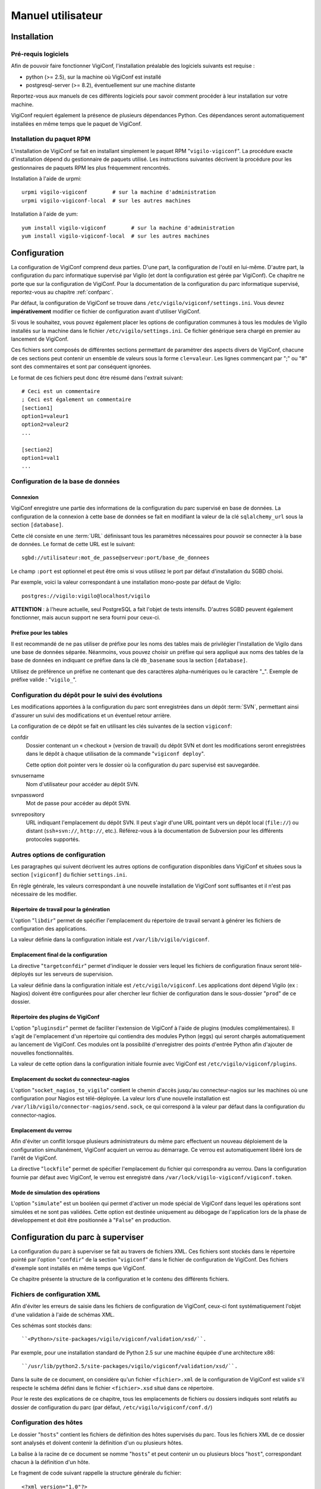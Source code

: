 ******************
Manuel utilisateur
******************


Installation
============

Pré-requis logiciels
--------------------
Afin de pouvoir faire fonctionner VigiConf, l'installation préalable des
logiciels suivants est requise :

* python (>= 2.5), sur la machine où VigiConf est installé
* postgresql-server (>= 8.2), éventuellement sur une machine distante

Reportez-vous aux manuels de ces différents logiciels pour savoir comment
procéder à leur installation sur votre machine.

VigiConf requiert également la présence de plusieurs dépendances Python. Ces
dépendances seront automatiquement installées en même temps que le paquet de
VigiConf.

Installation du paquet RPM
--------------------------
L'installation de VigiConf se fait en installant simplement le paquet RPM
"``vigilo-vigiconf``". La procédure exacte d'installation dépend du gestionnaire
de paquets utilisé. Les instructions suivantes décrivent la procédure pour les
gestionnaires de paquets RPM les plus fréquemment rencontrés.

Installation à l'aide de urpmi::

    urpmi vigilo-vigiconf        # sur la machine d'administration
    urpmi vigilo-vigiconf-local  # sur les autres machines

Installation à l'aide de yum::

    yum install vigilo-vigiconf        # sur la machine d'administration
    yum install vigilo-vigiconf-local  # sur les autres machines


Configuration
=============

La configuration de VigiConf comprend deux parties. D'une part, la
configuration de l'outil en lui-même. D'autre part, la configuration du parc
informatique supervisé par Vigilo (et dont la configuration est gérée par
VigiConf). Ce chapitre ne porte que sur la configuration de VigiConf. Pour la
documentation de la configuration du parc informatique supervisé, reportez-vous
au chapitre :ref:`confparc`.

Par défaut, la configuration de VigiConf se trouve dans
``/etc/vigilo/vigiconf/settings.ini``. Vous devrez **impérativement** modifier
ce fichier de configuration avant d'utiliser VigiConf.

Si vous le souhaitez, vous pouvez également placer les options de configuration
communes à tous les modules de Vigilo installés sur la machine dans le fichier
``/etc/vigilo/settings.ini``. Ce fichier générique sera chargé en premier au
lancement de VigiConf.

Ces fichiers sont composés de différentes sections permettant de paramétrer des
aspects divers de VigiConf, chacune de ces sections peut contenir un ensemble
de valeurs sous la forme ``cle=valeur``. Les lignes commençant par ";" ou "#"
sont des commentaires et sont par conséquent ignorées.

Le format de ces fichiers peut donc être résumé dans l'extrait suivant::

    # Ceci est un commentaire
    ; Ceci est également un commentaire
    [section1]
    option1=valeur1
    option2=valeur2
    ...

    [section2]
    option1=val1
    ...


Configuration de la base de données
-----------------------------------

Connexion
^^^^^^^^^
VigiConf enregistre une partie des informations de la configuration du parc
supervisé en base de données. La configuration de la connexion à cette base de
données se fait en modifiant la valeur de la clé ``sqlalchemy_url`` sous la
section ``[database]``.

Cette clé consiste en une :term:`URL` définissant tous les paramètres
nécessaires pour pouvoir se connecter à la base de données. Le format de cette
URL est le suivant::

    sgbd://utilisateur:mot_de_passe@serveur:port/base_de_donnees

Le champ ``:port`` est optionnel et peut être omis si vous utilisez le port par
défaut d'installation du SGBD choisi.

Par exemple, voici la valeur correspondant à une installation mono-poste par
défaut de Vigilo::

    postgres://vigilo:vigilo@localhost/vigilo

**ATTENTION** : à l'heure actuelle, seul PostgreSQL a fait l'objet de tests
intensifs. D'autres SGBD peuvent également fonctionner, mais aucun support ne
sera fourni pour ceux-ci.

Préfixe pour les tables
^^^^^^^^^^^^^^^^^^^^^^^
Il est recommandé de ne pas utiliser de préfixe pour les noms des tables mais
de privilégier l'installation de Vigilo dans une base de données séparée.
Néanmoins, vous pouvez choisir un préfixe qui sera appliqué aux noms des tables
de la base de données en indiquant ce préfixe dans la clé ``db_basename`` sous
la section ``[database]``.

Utilisez de préférence un préfixe ne contenant que des caractères
alpha-numériques ou le caractère "_". Exemple de préfixe valide :
"``vigilo_``".


Configuration du dépôt pour le suivi des évolutions
---------------------------------------------------

Les modifications apportées à la configuration du parc sont enregistrées dans
un dépôt :term:`SVN`, permettant ainsi d'assurer un suivi des modifications et
un éventuel retour arrière.

La configuration de ce dépôt se fait en utilisant les clés suivantes de la
section ``vigiconf``:

confdir
    Dossier contenant un « checkout » (version de travail) du dépôt SVN et dont
    les modifications seront enregistrées dans le dépôt à chaque utilisation de
    la commande "``vigiconf deploy``".

    Cette option doit pointer vers le dossier où la configuration du parc
    supervisé est sauvegardée.

svnusername
    Nom d'utilisateur pour accéder au dépôt SVN.

svnpassword
    Mot de passe pour accéder au dépôt SVN.

svnrepository
    URL indiquant l'emplacement du dépôt SVN. Il peut s'agir d'une URL pointant
    vers un dépôt local (``file://``) ou distant (``ssh+svn://``, ``http://``,
    etc.). Référez-vous à la documentation de Subversion pour les différents
    protocoles supportés.

Autres options de configuration
-------------------------------
Les paragraphes qui suivent décrivent les autres options de configuration
disponibles dans VigiConf et situées sous la section ``[vigiconf]`` du fichier
``settings.ini``.

En règle générale, les valeurs correspondant à une nouvelle installation de
VigiConf sont suffisantes et il n'est pas nécessaire de les modifier.

Répertoire de travail pour la génération
^^^^^^^^^^^^^^^^^^^^^^^^^^^^^^^^^^^^^^^^
L'option "``libdir``" permet de spécifier l'emplacement du répertoire de
travail servant à générer les fichiers de configuration des applications.

La valeur définie dans la configuration initiale est
``/var/lib/vigilo/vigiconf``.

Emplacement final de la configuration
^^^^^^^^^^^^^^^^^^^^^^^^^^^^^^^^^^^^^
La directive "``targetconfdir``" permet d'indiquer le dossier vers lequel les
fichiers de configuration finaux seront télé-déployés sur les serveurs de
supervision.

La valeur définie dans la configuration initiale est ``/etc/vigilo/vigiconf``.
Les applications dont dépend Vigilo (ex : Nagios) doivent être configurées pour
aller chercher leur fichier de configuration dans le sous-dossier "``prod``" de
ce dossier.

Répertoire des plugins de VigiConf
^^^^^^^^^^^^^^^^^^^^^^^^^^^^^^^^^^
L'option "``pluginsdir``" permet de faciliter l'extension de VigiConf à l'aide
de plugins (modules complémentaires). Il s'agit de l'emplacement d'un
répertoire qui contiendra des modules Python (eggs) qui seront chargés
automatiquement au lancement de VigiConf. Ces modules ont la possibilité
d'enregistrer des points d'entrée Python afin d'ajouter de nouvelles
fonctionnalités.

La valeur de cette option dans la configuration initiale fournie avec VigiConf
est ``/etc/vigilo/vigiconf/plugins``.

Emplacement du socket du connecteur-nagios
^^^^^^^^^^^^^^^^^^^^^^^^^^^^^^^^^^^^^^^^^^
L'option "``socket_nagios_to_vigilo``" contient le chemin d'accès jusqu'au
connecteur-nagios sur les machines où une configuration pour Nagios est
télé-déployée.
La valeur lors d'une nouvelle installation est
``/var/lib/vigilo/connector-nagios/send.sock``, ce qui correspond à la valeur
par défaut dans la configuration du connector-nagios.

Emplacement du verrou
^^^^^^^^^^^^^^^^^^^^^
Afin d'éviter un conflit lorsque plusieurs administrateurs du même parc
effectuent un nouveau déploiement de la configuration simultanément, VigiConf
acquiert un verrou au démarrage. Ce verrou est automatiquement libéré lors de
l'arrêt de VigiConf.

La directive "``lockfile``" permet de spécifier l'emplacement du fichier qui
correspondra au verrou. Dans la configuration fournie par défaut avec VigiConf,
le verrou est enregistré dans ``/var/lock/vigilo-vigiconf/vigiconf.token``.

Mode de simulation des opérations
^^^^^^^^^^^^^^^^^^^^^^^^^^^^^^^^^
L'option "``simulate``" est un booléen qui permet d'activer un mode spécial de
VigiConf dans lequel les opérations sont simulées et ne sont pas validées.
Cette option est destinée uniquement au débogage de l'application lors de la
phase de développement et doit être positionnée à "``False``" en production.



.. _confparc:

Configuration du parc à superviser
==================================
La configuration du parc à superviser se fait au travers de fichiers XML. Ces
fichiers sont stockés dans le répertoire pointé par l'option "``confdir``" de
la section "``vigiconf``" dans le fichier de configuration de VigiConf. Des
fichiers d'exemple sont installés en même temps que VigiConf.

Ce chapitre présente la structure de la configuration et le contenu des
différents fichiers.


Fichiers de configuration XML
-----------------------------

Afin d'éviter les erreurs de saisie dans les fichiers de configuration de
VigiConf, ceux-ci font systématiquement l'objet d'une validation à l'aide de
schémas XML.

Ces schémas sont stockés dans::

    ``<Python>/site-packages/vigilo/vigiconf/validation/xsd/``.

Par exemple, pour une installation standard de Python 2.5 sur une machine
équipée d'une architecture x86::

    ``/usr/lib/python2.5/site-packages/vigilo/vigiconf/validation/xsd/``.

Dans la suite de ce document, on considère qu'un fichier ``<fichier>.xml`` de
la configuration de VigiConf est valide s'il respecte le schéma défini dans le
fichier ``<fichier>.xsd`` situé dans ce répertoire.

Pour le reste des explications de ce chapitre, tous les emplacements de
fichiers ou dossiers indiqués sont relatifs au dossier de configuration du parc
(par défaut, ``/etc/vigilo/vigiconf/conf.d/``)


Configuration des hôtes
-----------------------

Le dossier "``hosts``" contient les fichiers de définition des hôtes supervisés
du parc. Tous les fichiers XML de ce dossier sont analysés et doivent contenir
la définition d'un ou plusieurs hôtes.

La balise à la racine de ce document se nomme "``hosts``" et peut contenir un
ou plusieurs blocs "``host``", correspondant chacun à la définition d'un hôte.

Le fragment de code suivant rappelle la structure générale du fichier::

    <?xml version="1.0"?>
    <hosts>
      <host name="host1" ...>
        ...
      </host>
      <host name="host2" ...>
        ...
      </host>
      ...
    </hosts>

Définition d'un hôte
^^^^^^^^^^^^^^^^^^^^
Un hôte est défini à l'aide d'une balise *host* ayant la forme suivante::

    <host name="localhost" address="127.0.0.1" ventilation="P-F">
      ...
    </host>

Un bloc de données *host* possède les attributs suivants :

name
    [requis] Nom de l'hôte. Il peut s'agir d'un nom entièrement qualifié (FQDN)
    ou simplement d'un nom court permettant d'identifier l'équipement au sein
    du parc.

address
    [optionnel] Adresse permettant de communiquer avec l'hôte. Il peut s'agir
    d'une adresse IP (v4 ou v6) ou d'un nom de domaine entièrement qualifié
    (FQDN). Si cet attribut est omis, la valeur de l'attribut *name* est
    utilisée.

ventilation
    [optionnel] Nom du groupe de supervision dans lequel cet hôte doit être
    placé (ventilé).

    En général, il n'est pas nécessaire de spécifier cet attribut. VigiConf
    tente de le déduire automatiquement à partir des noms des groupes auxquels
    l'hôte est rattaché. Cet attribut permet essentiellement de résoudre les
    conflits entre les groupes. Il peut également être utilisé pour affecter
    l'hôte à un groupe de supervision qui n'a aucune relation avec les groupes
    métier.

La balise *host* peut contenir les balises suivantes :

class
    (un ou plus). Syntaxe : ``<class>nom de la classe</class>``.

    Indique la ou les classes d'équipements auxquelles l'hôte appartient. En
    fonction de ces classes, des tests spécifiques peuvent être disponibles
    afin d'obtenir des informations plus précises sur l'état de l'équipement.

template
    (un ou plus). Syntaxe : ``<template>nom du modèle</template>``.

    Précise le nom du modèle d'hôtes duquel cet hôte hérite une partie de ses
    propriétés. L'utilisation de l'héritage est pratique lorsque votre parc est
    composé d'éléments (serveurs, routeurs, etc.) homogènes. Vous pouvez alors
    définir un modèle (template) pour chaque type d'équipement avec tous les
    tests associés et créer ensuite simplement une définition d'hôte pour
    chaque équipement.

    Les valeurs définies au niveau d'un hôte écrase toujours les valeurs
    définies au niveau d'un modèle hérité (en particulier, les paramètres des
    tests).

    **Note :** le modèle doit avoir été défini à l'aide de la balise
    *hosttemplate* (voir :ref:`hosttemplate`).

attribute
    (0 ou plus). Syntaxes::

        <attribute name="nom de l'attribut">valeur de l'attribut</attribute>

        <attribute name="nom de l'attribut">
          <item>valeur 1</item>
          <item>valeur 2</item>
        </attribute>

    Cette balise permet de fixer certains des attributs de l'hôte, comme par
    exemple le nombre de processeurs présents sur la machine. En général, ces
    informations sont extraites automatiquement des équipements par une
    interrogation SNMP (voir à ce sujet le chapitre « TODO »).

    Les noms d'attributs utilisables dépendent des tests de supervision
    installés avec VigiConf. Par défaut, les attributs suivants sont
    disponibles :

    - "``fans``" : la liste des identifiants des ventilateurs sur
      l'équipement ;
    - "``tempsensors``" : la liste des noms des sondes de température présentes
      sur l'équipement ;
    - "``cpulist``" : la liste des identifiants des processeurs sur
      l'équipement ;
    - "``snmpCommunity``" : la communauté pour l'accès SNMP à l'équipement
      (pour assurer la rétro-compatibilité, "``community``" est également
      utilisable mais émettra un avertissement).
    - "``snmpVersion``" : la version SNMP à utiliser (par défaut, la version 2
      est utilisée).
    - "``snmpPort``" : le port SNMP à utiliser (par défaut, le port 161 est
      utilisé).
    - "``oxe_login``": le nom d'utilisateur permettant de se connecter en
      Telnet à l'hôte.
    - "``oxe_password``": le mot de passe allant de pair avec le nom
      d'utilisateur permettant de se connecter en Telnet à l'hôte.
    - "``timeout``": timeout utilisé lors de la connexion Telnet à l'hôte.

test
    (0 ou plus). Syntaxe::

        <test name="nom du test">
          <arg name="nom_argument_1">valeur argument 1</arg>
          <arg name="nom_argument_2">valeur argument 2</arg>
          ...
          <arg name="nom_argument_n">valeur argument n</arg>
          <nagios>
            <directive name="nom_directive_1">valeur directive 1</directive>
            <directive name="nom_directive_2">valeur directive 2</directive>
            ...
            <directive name="nom_directive_3">valeur directive 3</directive>
          </nagios>
        </test>

    La balise ``test`` permet d'ajouter un test de supervision à l'hôte. Un
    test accepte généralement zéro ou plusieurs arguments, qui doivent être
    passés dans l'ordre lors de la déclaration du test, à l'aide de la balise
    ``arg``. Chaque argument dispose d'un nom (attribut ``name``) et d'une
    valeur.

    Vous pouvez également, de façon optionnelle, définir des paramètres
    spécifiques pour la supervision à l'aide de la balise ``nagios``, qui
    contiendra une ou plusieurs directives adressées au moteur de supervision
    Nagios.

    **Note :** si le même argument ou la même directive est défini deux fois,
    la dernière valeur est celle qui sera utilisée.

    **Note :** toutes les directives proposées par Nagios sont utilisables ici.
    Néanmoins, un mauvais réglage des directives peut dégrader sérieusement les
    performances de la supervision, voire entraine un dysfonctionnement.
    L'utilisation des directives est donc à laisser à des utilisateurs avertis.
    La liste complète des directives supportées par Nagios v3 est disponible
    dans `la documentation Nagios
    <http://nagios.sourceforge.net/docs/3_0/objectdefinitions.html#host>`_.

tag
    (0 ou plus). Syntaxes::

        <tag service="service" name="étiquette"/>

        <tag service="service" name="étiquette">valeur</tag>

    La balise ``tag`` permet d'affecter une étiquette à un hôte ou un service.
    L'attribut ``name`` permet de préciser le nom de l'étiquette à ajouter. Il
    doit correspondre au nom d'une image (**privé de son extension**) à
    afficher dans VigiMap. Cette image doit se trouver dans
    ``<Python>/site-packages/vigilo/themes/public/vigimap/images/tags``, où
    ``<Python>`` vaut par exemple ``/usr/lib/python2.5`` pour une installation
    standard de Python 2.5.

    L'attribut ``service`` permet, quant à lui, d'indiquer le nom du service
    auquel cette étiquette sera affectée. Utilisez la valeur "``host``" si
    l'étiquette doit porter sur l'hôte en lui-même et non pas sur l'un de ses
    services.

    Enfin, la valeur de l'étiquette est facultative et fait office de
    méta-donnée. Exemple, pour associer à un hôte l'étiquette de MCO (l'image
    ``mco.png`` est fournie dans toute installation standard de Vigilo)::
    ``<tag service="host" name="mco"/>``

group
    (1 ou plus). Syntaxes::

        <group>/Chemin complet/vers le/Groupe</group>

        <group>Nom de groupe</group>

    La balise ``group`` permet d'indiquer les groupes métiers auxquels cet
    équipement appartient. Les groupes sont organisés de manière hiérarchique
    (sous la forme d'un arbre).

    La première forme (chemin absolu) permet de se déplacer dans cette
    hiérarchie en donnant le chemin complet jusqu'au groupe, de la racine de
    l'arbre vers les feuilles. Chaque élément du chemin est précédé du symbole
    "``/``". Si le nom de l'élément contient un "``/``" ou un "``\``", vous
    devez le faire précéder du caractère d'échappement "``\``". Ainsi,
    l'élément "``Serveurs Linux/Unix``" sera écrit dans les chemins comme
    "``Serveurs Linux\/Unix``".

    La seconde forme (chemin relatif) permet d'ajouter l'équipement à tous les
    groupes dont le nom vaut celui indiqué, quelque soit leur position dans
    l'arbre. Il n'est pas possible de préciser plusieurs éléments (par exemple
    "``A/B``") lorsque cette forme est utilisée. Les règles d'échappement de la
    première forme s'appliquent également ici.

    **Note :** les groupes sont utilisés pour décider de la ventilation des
    équipements sur les différents groupes de supervision. Une fois tous les
    groupes exprimés sous la forme d'un chemin absolu, VigiConf suppose que le
    premier élément du chemin correspond au groupe à utiliser pour la
    ventilation. En cas de conflit, ou pour placer l'équipement dans un autre
    groupe de ventilation que celui déterminé automatiquement, vous devez
    utiliser l'attribut *ventilation* de la balise *host* afin de spécifier
    manuellement le groupe de ventilation à utiliser.


Remarques
^^^^^^^^^
De même que pour les tests, l'hôte peut disposer de directives de configuration
spécifiques destinées à Nagios. Celles-ci seront groupées sous une balise
``nagios`` (voir également la documentation concernant la balise ``test``
ci-dessus).

Chaque hôte hérite implicitement d'un modèle appelé "``default``". Toutes les
directives définies dans le modèle "``default``" sont donc appliquées à la
configuration des différents hôtes, et ce même si ces hôtes n'indiquent pas
explicitement qu'ils utilisent ce modèle, via la balise ``<template>``. Voir le
chapitre  pour plus d'information.


.. _hosttemplate:

Configuration des modèles d'hôtes
---------------------------------

Le dossier "``hosttemplates``" contient les fichiers de définition des modèles
d'hôtes. Un modèle d'hôtes permet de regrouper un ensemble d'éléments de
configuration communs à plusieurs hôtes. Les hôtes peuvent ensuite être
déclarés comme héritant de ce modèle. Tous les fichiers XML de ce dossier sont
analysés et doivent contenir la définition d'un ou plusieurs modèles.

La balise à la racine de ce document se nomme "``hosttemplates``" et peut
contenir un ou plusieurs blocs "``hosttemplate``", correspondant chacun à la
définition d'un hôte.

Le fragment de code suivant rappelle la structure générale du fichier::

    <?xml version="1.0"?>
    <hosttemplates>
        <hosttemplate ... > ... </hosttemplate>
        <hosttemplate ... > ... </hosttemplate>
    ...
    </hosttemplates>

Un bloc de données ``hosttemplate`` possède les attributs suivants:

- ``name``: Nom du modèle.

Un bloc de données *hosttemplate* contient les blocs suivants, en respectant l'ordre:

- ``parent`` (0 ou un)
- ``attribute`` (0 ou plus)
- ``group`` (0 ou plus)
- ``class`` (0 ou plus)
- ``test`` (0 ou plus)
- ``nagios`` (0 ou un)
- ``item`` (0 ou plus)

Balise "``parent``"
^^^^^^^^^^^^^^^^^^^
Un bloc de données ``parent`` contient une simple chaîne de caractères, le nom
du template dont ce template hérite. Il est possible de créer autant de niveaux
d'héritage de templates que souhaité et chaque template peut hériter d'un ou
plusieurs templates (héritage multiple). Exemple::

    <parent>generic</parent>

Balise "``attribute``"
^^^^^^^^^^^^^^^^^^^^^^
Un bloc de données ``attribute`` possède un attribut : ``name``.

Un bloc de données ``attribute`` contient une valeur de type chaîne de
caractères. Exemple::

    <attribute name="snmpOIDsPerPDU">10</attribute>

Balise "``group``"
^^^^^^^^^^^^^^^^^^
Un bloc de données ``group`` contient une chaîne de caractères. Exemple::

    <group>AIX servers</group>

Balise "``class``"
^^^^^^^^^^^^^^^^^^
Un bloc de données ``class`` contient une simple chaîne de caractère. Exemple::

    <class>aix</class>

Balise "``test``"
^^^^^^^^^^^^^^^^^
Un bloc de données ``test`` possède un attributs : ``name``.

Un bloc de données ``test`` contient les blocs suivants, dans l'ordre :

- ``arg`` (0 ou plus)
- ``nagios`` (0 ou 1)

Exemple::

    <test name="Errpt"/>
    <test name="Proc">
      <arg name="label">aixmibd</arg>
      <arg name="processname">.*aixmibd .*</arg>
      <nagios> ... </nagios>
    </test>

Balise "``nagios``"
^^^^^^^^^^^^^^^^^^^
Un bloc de données ``nagios`` contient des blocs ``directive`` avec un attribut
appartenant à la liste suivante:

- ``max_check_attempts``
- ``check_interval``
- ``retry_interval``

Cette liste est un sous-ensemble des directives "``host``" de Nagios. La
documentation sur ces directives est disponible dans `la documentation Nagios
<http://nagios.sourceforge.net/docs/3_0/objectdefinitions.html#host>`_.
Exemple::

    <nagios>
      <directive name="max_check_attempts">5</directive>
      <directive name="check_interval>10</directive>
      <directive name="retry_interval>1</directive>
    </nagios>

Remarque : Un bloc ``nagios`` peut se trouver au sein d'un bloc
``hosttemplate`` ou d'un bloc ``test``. 

Balise "``item``"
^^^^^^^^^^^^^^^^^
Un bloc de données ``item`` contient une simple chaîne de caractère. Exemple::

    <item>item1</item>


Cas particulier du modèle "``default.xml``"
^^^^^^^^^^^^^^^^^^^^^^^^^^^^^^^^^^^^^^^^^^^
Le modèle nommé "``default.xml``" est un cas particulier de modèle. Il est
appliqué systématiquement à tous les hôtes configurés.

Par défaut, ce modèle contient des attributs destinés à configurer le
comportement de Nagios et à renseigner certaines informations relatives à la
configuration de SNMP sur le parc. Il contient également le test "``UpTime``"
qui envoie une alerte lorsque la durée de fonctionnement d'une machine est trop
faible (c'est-à-dire lorsqu'elle a été redémarrée récemment).


Dossier "``topologies``"
------------------------

Le dossier "``topologies``" contient les fichiers de définition des dépendances
topologiques. Tous les fichiers XML de ce dossier sont analysés et doivent
contenir la définition d'une ou plusieurs dépendances.

La balise à la racine de ce document se nomme "``topologies``" et peut contenir
un ou plusieurs blocs "``topology``", correspondant chacun à la définition d'un
groupe de dépendances.

Le fragment de code suivant rappelle la structure générale du fichier::

    <?xml version="1.0"?>
    <topologies>
      <topology ... > ... </topology>
      <topology ... > ... </topology>
      ...
    </topologies>

Balise "``topology``"
^^^^^^^^^^^^^^^^^^^^^
Un bloc de données ``topology`` possède les attributs suivants :

- ``host`` : le nom de l'hôte auquel ajouter des dépendances.
- ``service`` (optionnel) : le nom du service auquel ajouter des dépendances.
  Si cet attribut est omis, les dépendances portent directement sur l'hôte
  indiqué par l'attribut ``host``.

Cette balise peut contenir 1 ou plusieurs balises "``depends``" indiquant de
quoi cet élément dépend. La balise "``depends``" possède deux attributs :

- ``host`` : le nom de l'hôte duquel cet élément dépend.
- ``service`` (optionnel) : le nom du service duquel dépend cet élément. Si cet
  attribut est omis, l'élément dépend directement de l'hôte indiqué par
  l'attribut ``host`` de cette balise.

Exemple::

    <topology host="host1" service="service1">
      <depends host="router.example.com" />
      <depends host="router2.example.com" service="Interface eth0" />
    </topology>

Dans cet exemple, le service "``service1``" de l'hôte "``host1``" est marqué
comme dépendant de l'hôte "``router.example.com``" (un routeur) et du service
"``Interface eth0``" de l'hôte "``router2.example.com``" (un second routeur).


Dossier "``groups``"
--------------------

Le dossier "``groups``" contient les fichiers de définition des groupes
d'éléments supervisés. Tous les fichiers XML de ce dossier sont analysés et
doivent contenir la définition d'un ou plusieurs groupes.

L'utilisation de groupes facilite la gestion au quotidien des permissions
(application en masse d'une permission sur un groupe d'éléments supervisés à un
groupe d'utilisateurs).

La balise à la racine de ce document se nomme "``groups``" et peut contenir un
ou plusieurs blocs "``group``", correspondant chacun à la définition d'un
groupe d'éléments supervisés.

Le fragment de code suivant rappelle la structure générale du fichier::

    <?xml version="1.0"?>
    <groups>
      <group ... > ... </group>
      <group ... > ... </group>
      ...
    </groups>

Balise "``group``"
^^^^^^^^^^^^^^^^^^
Un bloc de données ``group`` possède un attribut: ``name``.

Le bloc de données ``group`` peut possèder un ou plusieurs sous-blocs
``group``. Cette imbrication peut être répétée autant de fois que nécessaire et
permet de construire une hiérarchie de groupes. Cette hiérarchie est ensuite
utilisée dans les différentes interfaces, pour la gestion des permissions, ou
encore, pour organiser les informations.

Exemple::

    <group name="group1" />

    <group name="group2" >
      <group name="group21"/>
      ...
    </group>

Le même nom de groupe ne peut pas être utilisé plusieurs fois au même niveau
dans la hiérarchie des groupes. C'est-à-dire que l'exemple suivant est
interdit::

    <!-- Attention, cet exemple ne fonctionne pas ! -->
    <group name="group1">
        <group name="group2"/>
        <group name="group2"/>
    </group>

En revanche, le même nom de groupe peut être utilisé dans des endroits séparés
de l'arborescence, comme dans l'exemple ci-dessous::

    <group name="group1">
        <group name="group1">
            <group name="group1"/>
        </group>
    </group>

Notez que chacun des "``group1``" correspond à un groupe différent.


Dossier "``hlservices``"
------------------------

Le dossier "``hlservices``" contient les fichiers de définition des services de
haut niveau. Tous les fichiers XML de ce dossier sont analysés et doivent
contenir la définition d'un ou plusieurs services de haut niveau.

Un service de haut niveau permet de représenter un élément virtuel du parc,
c'est-à-dire pour lequel il n'y a pas de test direct possible. Les services de
haut niveau sont généralement utilisés pour représenter un mécanisme
d'équilibrage de charge (load-balancing) ou de redondance (failover) entre des
équipements du parc.

La balise à la racine de ce document se nomme "``hlservice``" et peut contenir
un ou plusieurs blocs "``hlservice``", correspondant chacun à la définition
d'un groupe d'éléments supervisés.

Le fragment de code suivant rappelle la structure générale du fichier::

    <?xml version="1.0"?>
    <hlservices>
      <hlservice ... > ... </hlservice>
      <hlservice ... > ... </hlservice>
      ...
    </hlservices>

Balise "``hlservice``"
^^^^^^^^^^^^^^^^^^^^^^
Un bloc de données ``hlservice`` possède un attribut: ``name``.

Un bloc de données ``hlservice`` contient les blocs de données suivants, dans l'ordre :

- message (1 exactement) 
- warning_threshold (1 exactement) 
- critical_threshold (1 exactement) 
- priority value (1 exactement) 
- operator value (1 exactement)
- group (0 ou plus)
- depends (0 ou plus) 

Exemple::

    <hlservice name="hlservice1">
      <message>Message à afficher</message>
      <warning_threshold>20</warning_threshold>
      <critical_threshold>10</critical_threshold>
      <priority>5</priority>
      <operator>PLUS</operator>
      <group>hlsgroup1</group>
      <group>hlsgroup2</group>
      <depends host="routeur1.example.com" service="Interface eth0"/>
    </hlservice>

Balise "``message``"
^^^^^^^^^^^^^^^^^^^^
Le bloc de données ``message`` contient une chaîne de caractère libre. Il
s'agit du message à afficher lorsque le service passe dans un état autre que
OK. Exemple::

    <message>Le service %(service)s a changé d'état</message>

Vous pouvez également utiliser l'une des variables de substitution suivante :

%(state)s
    L'état du service de haut niveau, sous forme de texte (ex : "``CRITICAL``").

%(service)s
    Le nom du service de haut niveau (ex : "``hlservice1``").

%(priority)d
    La priorité des alertes qui impactent ce service de haut niveau, sous forme d'entier.
%(weight)r
    Le poids courant associé a service de haut niveau sous forme d'entier ou
    "``None``" s'il est inconnu.

%(critical_threshold)d
    Le seuil sous lequel les alertes passent dans l'état "``CRITICAL``".

%(warning_threshold)d
    Le seuil sous lequel les alertes passent dans l'état "``WARNING``".

%(operator)s
    L'opérateur de dépendance du service de haut niveau. Vaut "``+``" pour le
    type ``PLUS``, "``&``" pour le type ``AND`` ou "``|``" pour le type ``OR``.

%(active_deps)r
    Le nombre de dépendances encore fonctionnelles de ce service de haut niveau
    ou "``None``" si inconnu.

%(total_deps)d
    Le nombre de dépendances totales de ce service de haut niveau, sous forme d'entier.

Balise "``warning_threshold``"
^^^^^^^^^^^^^^^^^^^^^^^^^^^^^^
Le bloc de données ``warning_threshold`` contient un entier, correspondant au
seuil sous lequel le service de haut niveau passe dans l'état WARNING.
Exemple::

    <warning_threshold>2</warning_threshold>

Balise "``critical_threshold``"
^^^^^^^^^^^^^^^^^^^^^^^^^^^^^^^
Le bloc de données ``critical_threshold`` contient un entier, correspondant au
seuil sous lequel le service de haut niveau passe dans l'état CRITICAL.
Exemple::

    <critical_threshold>1</critical_threshold>

Balise "``priority``"
^^^^^^^^^^^^^^^^^^^^^
Le bloc de données ``priority`` contient un entier, correspondant à la priorité
associée aux alertes qui impactent ce service de haut niveau. Exemple::

    <priority>4<priority/>

Balise "``operator``"
^^^^^^^^^^^^^^^^^^^^^
Le bloc de données ``operator`` contient le type de dépendance de ce service de haut niveau, parmi les valeurs suivantes :

"``PLUS``" ou "``+``"
    Le poids du service de haut niveau correspond à la somme des poids de ses
    dépendances actives. Ce type de dépendance permet de représenter une
    situation de répartition de charge.

"``OR``" ou "``|``"
    Le poids du service de haut niveau correspond au maximum des poids de ses
    dépendances actives. Ce type de dépendance permet de représenter une
    situation de redondance (haute-disponibilité).

"``AND``" ou "``&amp;``"
    Le poids du service de haut niveau correspond au minimum des poids de ses
    dépendances actives. Ce type de dépendance permet de décrire des
    dépendances fonctionnelles et d'être averti rapidement lorsque l'une des
    dépendances du service de haut niveau tombe en panne.

    Note : en interne, ce type de dépendance est représenté par le symbole
    "``&``". Néanmoins, il s'agit d'un caractère spécial en XML qui doit être
    échappé (représenté par une entité XML)::

        <operator>&amp;</operator>

Balise "``group``"
^^^^^^^^^^^^^^^^^^
Le bloc de données ``group`` contient le nom du groupe auquel ce service de
haut niveau appartient. Exemple::

    <group>hlsgroup1</group>

Balise "``group``"
^^^^^^^^^^^^^^^^^^
Le bloc de données ``depends`` correspond à la description d'une dépendance de
ce service de haut niveau. Il possède deux attributs :

- ``host`` : (optionnel) le nom de l'hôte dont dépend ce service de haut
  niveau. Si omis, alors ce service de haut niveau dépend d'un autre service de
  haut niveau dont le nom est donné par l'attribut ``service``.
- ``service`` : (optionnel) le nom du service dont dépend ce service de haut
  niveau. Si omis, alors ce service de haut niveau dépend directement de l'hôte
  dont le nom est donné par l'attribut ``host``.

Exemple d'une dépendance sur un hôte::

    <depends host="foo.example.com"/>

Exemple d'une dépendance sur un service technique (de bas niveau)::

    <depends host="router.example.com" service="Interface eth0"/>

Exemple d'une dépendance sur un autre service de haut niveau::

    <depends service="hlservice2"/>



Configurations particulières
============================

Ce chapitre recense des cas particuliers de configuration. Pour chaque cas, un
exemple de configuration associée est donné.


Utilisation de SNMPv3
---------------------

L'utilisation de SNMP version 3 nécessite un peu plus de configuration que pour
SNMP version 1 ou 2c. En effet, en plus de la définition de la communauté de
l'équipement, il est nécessaire de spécifier les éléments de sécurité
permettant d'authentifier la connexion à l'équipement et/ou d'assurer la
confidentialité des échanges SNMP avec l'équipement.

Aucun test particulier n'est à appliquer pour utiliser SNMPv3 dans Vigilo.
Cependant, des attributs supplémentaires doivent être définis au niveau de la
configuration de l'équipement fonctionnant avec SNMPv3.

Le listing suivant présente un exemple de configuration d'un hôte devant être
interrogé en utilisant SNMPv3::

    <attribute name="snmpVersion">3</attribute>
    <attribute name="snmpSeclevel">authPriv</attribute>
    <attribute name="snmpAuthproto">MD5</attribute>
    <attribute name="snmpPrivproto">DES</attribute>
    <attribute name="snmpSecname">snmpuser1</attribute>
    <attribute name="snmpAuthpass">12345678</attribute>
    <attribute name="snmpPrivpass">12345678</attribute>

Les noms des attributs suivent la terminologie standard de SNMPv3, excepté pour
le préfixe "``snmp``" qui ne sert qu'à empêcher d'éventuels conflits de nommage
avec d'autres attributs similaires.

Le rôle de chacun de ces attributs est précisé ci-dessous :

- L'attribut "``snmpVersion``" indique que c'est la version 3 du protocole SNMP
  qui doit être utilisée pour interroger l'équipement.
- L'attribut "``snmpSeclevel``" indique les contraintes de sécurité à apporter
  sur les communications avec l'équipement. Les valeurs possibles sont :

  - "``noAuthNoPriv``" (no authentication / no privacy) : aucune authentification
    n'a lieu et les échanges ne sont pas chiffrés. Cette valeur correspond à ce
    qui est fourni par SNMPv1 et SNMPv2c et n'offre **aucune sécurité**. Il est
    donc recommandé de **ne pas utiliser cette valeur** (sauf cas exceptionnels).
  - "``authNoPriv``" (authentication / no privacy) : Vigilo s'authentifiera
    auprès de l'équipement avec un nom d'utilisateur et un mot de passe dédiés.
    Les échanges avec l'équipement ne seront pas chiffrés et les communications
    pourront donc être écoutées par n'importe quelle personne disposant d'un
    accès physique au réseau.
  - "``authPriv``" (authentication / privacy) : Vigilo s'authentifiera auprès
    de l'équipement avec un nom d'utilisateur et un mot de passe dédiées. De
    plus, tous les échanges seront chiffrés. Cette valeur est celle offrant le
    plus de sécurité et est donc recommandée.

- L'attribut "``snmpAuthproto``" est obligatoire lorsque "``snmpSeclevel``"
  vaut "``authNoPriv``" ou "``authPriv``" et spécifie l'algorithme utilisé pour
  masquer le mot de passe lors des transmissions avec l'équipement. Les valeurs
  possibles sont "``MD5``" et "``SHA1``".
- L'attribut "``snmpPrivproto``" est obligatoire lorsque "``snmpSeclevel``"
  vaut "``authPriv``" et spécifie l'algorithme de chiffrement utilisé pour les
  échanges avec l'équipement. Les valeurs possibles sont "``DES``" et
  "``AES``".
- L'attribut "``snmpSecname``" est obligatoire lorsque "``snmpSeclevel``" vaut
  "``authNoPriv``" ou "``authPriv``" et indique le nom d'utilisateur avec
  lequel Vigilo s'authentifiera auprès de l'équipement.
- L'attribut "``snmpAuthpass``" est obligatoire lorsque "``snmpSeclevel``" vaut
  "``authNoPriv``" ou "``authPriv``" et indique le mot de passe à utiliser pour
  s'authentifier auprès de l'équipement. Il peut être donné sous forme
  textuelle (comme dans l'exemple ci-dessus) ou sous forme de chaîne de
  caractères hexadécimaux en préfixant la valeur par "``0x``".
- L'attribut "``snmpPrivpass``" est obligatoire lorsque "``snmpSeclevel``" vaut
  "``authPriv``" et spécifie la clé de chiffrement utilisée pour les échanges
  avec l'équipement. Elle peut être donnée sous forme textuelle (comme dans
  l'exemple ci-dessus) ou sous forme de chaîne de caractères hexadécimaux en
  préfixant la valeur par "``0x``".


Détection de la corruption de la base de données de Vigilo
----------------------------------------------------------

Le test "``VigiloDatabase``" permet de tester l'état de la base de données de
Vigilo pour détecter d'éventuels problèmes (par exemple, une corruption des
données).

Il peut être utilisé depuis n'importe quelle machine capable de se connecter à
la base de données. Nous recommandons cependant d'appliquer le test directement
à la machine qui héberge la base de données, et ce afin de minimiser la durée
d'exécution du test (latence du réseau).

Le listing suivant présente un exemple de configuration de ce test::

    <test name="VigiloDatabase">
      <arg name="command">
        psql -Anqt -c "%s" "user=vigilo dbname=vigilo host=localhost"
      </arg>
      <arg name="strict">True</arg>
      <arg name="force">True</arg>
      <arg name="prefix">vigilo_</arg>
    </test>

Les paramètres de ce test sont :

- La commande (paramètre "``command``") à utiliser pour se connecter à la base
  de données depuis la ligne de commande. Cette commande **DOIT** contenir
  toutes les informations nécessaires pour se connecter à la base de données
  (nom d'utilisateur, adresse de la machine, port du serveur de base de données
  si différent du port par défaut, nom de la base de données, mot de passe),
  ainsi que les options permettant d'obtenir un formatage "``brut``" des
  résultats (dans le cas de PostgreSQL, les options "``-Anqt``" ont cet effet).
  Enfin, la commande passée en paramètre **DOIT** contenir la séquence de
  formatage "``%s``" et les options permettant de passer une requête SQL à la
  commande sur la ligne de commande (pour PostgreSQL, il s'agit de l'option
  "``-c``"). La séquence "``%s``" sera remplacée dynamiquement par une série de
  requêtes SQL destinées à vérifier l'intégrité de la base de données.
- Un drapeau optionnel (paramètre "``strict``") qui indique le comportement à
  adopter lorsque des éléments inattendus sont trouvés dans le schéma de la
  base de données (par exemple, des tables/vues supplémentaires). Par défaut,
  cette option vaut *False*. Lorsque ce drapeau est actif, la présence d'objets
  supplémentaires lève un avertissement (WARNING) dans Nagios et Vigilo.

  **Attention :** n'activez pas ce drapeau lorsque vous utilisez un modèle
  personnalisé pour Vigilo (par exemple, intégrant des tables de liaison vers
  d'autres outils). Dans le cas contraire, un avertissement sera
  systématiquement levé par ce test.

- Un drapeau optionnel (paramètre "``force``") qui permet de vérifier le schéma
  pour des versions non supportées par le test. Lorsque ce drapeau est actif et
  que la version du schéma de la base de données Vigilo n'est pas supportée par
  ce test, la version la plus proche est utilisée pour effectuer les
  vérificatiions.

  **Attention :** ce drapeau doit être utilisé avec parcimonie. Ne l'utilisez
  que lorsque le schéma de la base de données est en cours de migration vers
  une nouvelle version et que la nouvelle version du test VigiloDatabase n'a
  pas encore été déployée sur les serveurs de collecte pour prendre en charge
  cette nouvelle version du schéma.

- Un préfixe optionnel (paramètre "``prefix``") utilisé devant les noms de
  toutes les tables de Vigilo. Il s'agit du même préfixe que celui défini dans
  l'option "``db_basename``" du fichier settings.ini de VigiConf (voir chapitre
  ). Par défaut, la valeur de l'option "``db_basename``" dans le fichier de
  configuration de VigiConf est utilisée automatiquement.



Configuration des journaux
==========================

VigiConf est capable de transmettre un certain nombre d'informations au cours
de son fonctionnement à un mécanisme de journalisation des événements (par
exemple, des journaux systèmes, une trace dans un fichier, un enregistrement
des événements en base de données, etc.).

Le document Vigilo - Journaux d'événements décrit spécifiquement la
configuration de la journalisation des événements au sein de toutes les
applications de Vigilo, y compris dans VigiConf.


Utilisation de l'utilitaire "``vigiconf``"
==========================================

La génération des fichiers de configuration des différentes applications en
charge de la supervision du parc se fait en utilisant l'utilitaire
"``vigiconf``" fourni lors de l'installation du paquet portant le même nom.

Cet utilitaire permet d'effectuer les opérations suivantes :

- Affichage des informations concernant la configuration actuelle ;
- Gestion des applications ;
- Retour arrière de la configuration ;
- Déploiement d'une nouvelle configuration ;
- Découverte des services présents sur le réseau.

La commande "``vigiconf --help``" permet d'obtenir l'aide de l'utilitaire. Elle
affiche la sortie suivante::

    usage : vigiconf [-h] [--debug] {info,server-status,discover,deploy} ...

    Gestionnaire de configuration Vigilo

    arguments optionnels:
    -h, --help affiche ce message d'aide et quitte
    --debug Mode de débogage

    Sous-commandes: {info,server-status,discover,deploy}

    info           Affiche un résumé de la configuration actuelle.
    deploy         Déploie la configuration sur chaque serveur si la
                   configuration a changé.
    discover       Découvrir les services disponibles sur un serveur
                   distant.
    server-status  Active ou désactive un serveur Vigilo.

Ces différentes opérations sont détaillées dans les sections qui suivent.

Vous pouvez obtenir l'aide sur une commande en tapant
"``vigiconf nom_de_la_commande --help``".


Affichage des informations
--------------------------

L'affichage des informations concernant la configuration actuelle se fait en
exécutant la commande "``vigiconf info``".

La commande renvoie deux séries d'informations, comme dans l'exemple
d'exécution suivant::

    Révision actuelle dans le dépôt : 0
    Révisions pour le serveur localhost : Revision<DEP : 0, INS : 0, PRE : 0>

La première ligne affiche le numéro de la révision courante dans le dépôt
assurant la gestion de la configuration. Il s'agit donc du numéro de la
dernière modification effectuée, tous fichiers confondus.

Les lignes suivantes affichent, pour chaque serveur de supervision : son nom,
ainsi que les numéros de la révision déployée, installée et de la précédente
révision.

Vous pouvez préciser les noms des serveurs de supervision dont les informations
doivent être affichés en passant simplement leur nom comme argument de la
commande.

**Note :** toutes les valeurs sont à 0 lors d'une nouvelle installation (pas
encore d'éléments configurés).

Déploiement de la configuration
-------------------------------

Une fois la configuration des différents éléments du parc effectuées, vous
pouvez la déployer sur les divers machines de la supervision à l'aide de la
commande "``vigiconf deploy``".

Vous pouvez passer en argument la liste des noms des serveurs de supervision
pour lesquels une nouvelle version de la configuration doit être déployée.

Découverte des services à superviser sur un hôte
------------------------------------------------

Afin d'assister l'administrateur dans sa configuration des tests de supervision
d'un serveur, VigiConf dispose d'un mode de découverte automatique des services
disponibles sur un hôte.

La commande "``vigiconf discover``" prend en arguments les noms d'hôtes
(entièrement qualifiés) ou les fichiers de scan à analyser afin de découvrir
les services à superviser. Les fichiers de scan doivent avoir été générés à
l'aide de la commande "``snmpwalk``" sur l'OID "``.1``" en lui passant les
options "``-OnQe``".

Exemple de commande pour créer le fichier de scan::

    SNMPCONFPATH=/dev/null snmpwalk -OnQe -v2c -c public hostname .1 \
        > hostname-OnQe.walk

Note : "``SNMPCONFPATH=/dev/null``" permet d'éviter d'importer des
configurations depuis des fichiers tels que :

- /etc/snmp/snmp.local.conf
- /etc/snmp/snmp.conf

Par défaut, cette commande affiche sur la sortie standard le fichier de
configuration XML correspondant aux équipements analysés. Le listing suivant
présente le résultat d'une telle analyse::

    <?xml version="1.0"?>
    <host address="127.0.0.1" name="localhost.localdomain">
      <group>Servers</group>
      <class>ucd</class>
      <test name="Users" />
      <test name="Partition">
        <arg name="partname">/home</arg>
        <arg name="label">/home</arg>
      </test>
      <test name="Partition">
        <arg name="partname">/</arg>
        <arg name="label">/</arg>
      </test>
      <test name="TotalProcesses" />
      <test name="Swap" />
      <test name="CPU" />
      <test name="Load" />
      <test name="RAM" />
      <test name="UpTime" />
      <test name="TCPConn" />
      <test name="InterrCS" />
    </host>

Le résultat de cette commande peut être enregistré directement dans un fichier
de configuration XML afin d'être relu ensuite par VigiConf.

La découverte peut-être limitée à un test en particulier via l'option "``-t``".

Activation / désactivation d'un serveur de supervision
------------------------------------------------------

La commande "``vigiconf server-status``" permet d'activer ou de désactiver un
ou plusieurs serveurs de la plate-forme de supervision. Elle doit être appelée
avec au moins 2 arguments.

Le 1er argument indique l'action à effectuer et peut valoir :

- "``enable``" pour activer un ou plusieurs serveurs de supervision
  précédemment désactivés.
- "``disable``" pour désactiver un ou plusieurs serveurs de supervision.


Annexes
=======

Messages d’erreurs/d’alerte/d’informations
------------------------------------------

Ce chapitre recense les messages d'erreurs les plus courants que vous êtes
susceptibles de rencontrer, ainsi que la méthode de résolution de ces
problèmes.

VigiConf n'a pas été lancé en utilisant le compte 'vigiconf'. Abandon.
    Afin de garantir la sécurité du système, VigiConf doit être exécuté en tant
    qu'utilisateur "``vigiconf``". Ce message d'erreur s'affiche lorsque cette
    condition n'est pas remplie et VigiConf refuse de s'exécuter. Le compte
    "``root``" peut également être utilisé pour exécuter VigiConf (dans ce cas,
    l'application commencera par basculer vers le compte "``vigiconf``" avant
    de lâcher ses privilèges). L'utilisation du compte "``root``" pour démarrer
    VigiConf en production est déconseillée.

VigiConf a été lancé depuis le  compte "``root``" (super-utilisateur). Utilisation du compte 'vigiconf' à la place.
    Ce message d'avertissement est affiché lorsque VigiConf est exécuté depuis
    le compte 'root'.

Exemples de configuration d'hôtes
---------------------------------

Classes de Service (avec un seul niveau de classe)::

    <host name="_HOSTNAME_" address="X.X.X.X">
      <class>cisco</class>
      <attribute name="QOS_mainClassName">
        <item>mpls-RealTime|RT</item>
        <item>class-default|DE</item>
        <item>mpls-Brocade|BR</item>
        <item>mpls-Bulk|BU</item>
        <item>mpls-BestEffort|BE</item>
      </attribute>
      <test name="Interface">
        <arg name="ifname">eth0</arg>
        <arg name="label">eth0</arg>
      </test>
      <test name="QOS_Interface">
        <arg name="ifname">TenGigabitEthernet4/0/0</arg>
        <arg name="label">Te4/0/0 - QOS</arg>
        <arg name="direction">OUT</arg>
      </test>
      <group>/Servers/Linux servers</group>
    </host>

Classes de Service (avec 2 niveaux de classe)::

    <host name="_HOSTNAME_" address="X.X.X.X">
      <class>cisco</class>
      <attribute name="snmpCommunity">_SNMP_COMMUNITY_</attribute>
      <attribute name="QOS_mainClassName">
        <item>Groupe_1|GR1</item>
        <item>Groupe_2|GR2</item>
        <item>Groupe_3|GR3</item>
      </attribute>
      <attribute name="QOS_subClassName">
        <item>class-default</item>
        <item>telephonie</item>
        <item>Video_Bufferisee</item>
        <item>Video&amp;Donnees_Contraintes</item>
        <item>Services_Reseaux</item>
      </attribute>
      <test name="Interface">
        <arg name="ifname">eth0</arg>
        <arg name="label">eth0</arg>
      </test>
      <test name="QOS_Interface">
        <arg name="ifname">GigabitEthernet0/0</arg>
        <arg name="label">GE0/1</arg>
        <arg name="direction">OUT</arg>
      </test>
      <group>/Servers/Linux servers</group>
    </host>

Toip::

    <host name="_HOSTNAME_" address="X.X.X.X">
      <class>toip</class>
      <attribute name="oxe_login">gcharbon</attribute>
      <attribute name="oxe_password">toor</attribute>
      <attribute name="timeout">10</attribute>
      <attribute name="prompt_timeout">5</attribute>
      <test name="Interface">
        <arg name="label">eth0</arg>
        <arg name="ifname">eth0</arg>
      </test>
      <test name="Autocoms">
        <arg name="crystals">42;47</arg>
        <arg name="labels">agence_42;agence_47</arg>
      </test>
      <test name="TrunkAverage">
        <arg name="crystals">205;207;208;</arg>
        <arg name="labels">agence_205;agence_208;agence_208</arg>
        <arg name="crit">42</arg>
      </test>
      <test name="TrunkPlatinium">
        <arg name="crystals">27;28;29;31</arg>
        <arg name="labels">agence_27;agence_28;agence_29;agence_31</arg>
        <arg name="crit">42</arg>
      </test>
      <test name="OxeCard">
        <arg name="crystals">42;47;49</arg>
        <arg name="labels">agence_42;agence_47;agence_49</arg>
      </test>
      <test name="FreePosCard">
        <arg name="hour">15:55:00</arg>
      </test>
      <test name="MevoCapacity">
        <arg name="crit">42</arg>
      </test>
      <test name="TrunkState"/>
      <test name="IpPhones"/>
      <test name="CcdaLicences"/>
      <group>/Servers/Linux servers</group>
    </host>

Traps SNMP::

    <host name="_HOSTNAME_" address="X.X.X.X">
      <class>linux</class>
      <template>linux</template>
      <attribute name="cpulist">2</attribute>
      <test name="Interface">
        <arg name="label">eth0</arg>
        <arg name="ifname">eth0</arg>
      </test>
      <test name="Trap">
        <arg name="OID">.1.3.6.1.1.2.1.1.2</arg>
        <arg name="command">@LIBEXECDIR/vigilo/snmptt/get_trap_upload</arg>
        <arg name="service">Upload</arg>
        <arg name="label">Upload</arg>
      </test>
    </host>

Netflow::

    <host name="_HOSTNAME_" address="X.X.X.X">
      <class>linux</class>
      <class>netflow</class>
      <template>linux</template>
      <test name="Interface">
        <arg name="label">eth0</arg>
        <arg name="ifname">eth0</arg>
      </test>
      <test name="Netflow">
        <arg name="ip_1">X.X.X.X/24</arg>
        <arg name="ip_2">Y.Y.Y.Y/24</arg>
        <arg name="ip_3">Y.Y.Y.Y/24</arg>
      </test>
      <group>/Servers/Linux servers</group>
    </host>


Glossaire - Terminologie
------------------------

Ce chapitre recense les différents termes techniques employés dans ce document
et donne une brève définition de chacun de ces termes.

.. glossary::

   XML
       eXtensible Markup Language. Langage de balisage extensible.

   URL
       Uniform Resource Locator. Chaîne de caractères permettant d'identifier
       une ressource sur Internet.

   SGBD
       Système de Gestion de Base de Données. Logiciel permettant d'héberger
       une base de données sur la machine.

   SVN
       Subversion, système de contrôle de versions. URL :
       http://subversion.apache.org


.. TODO: générer la liste des tests disponibles

.. vim: set tw=79 :
